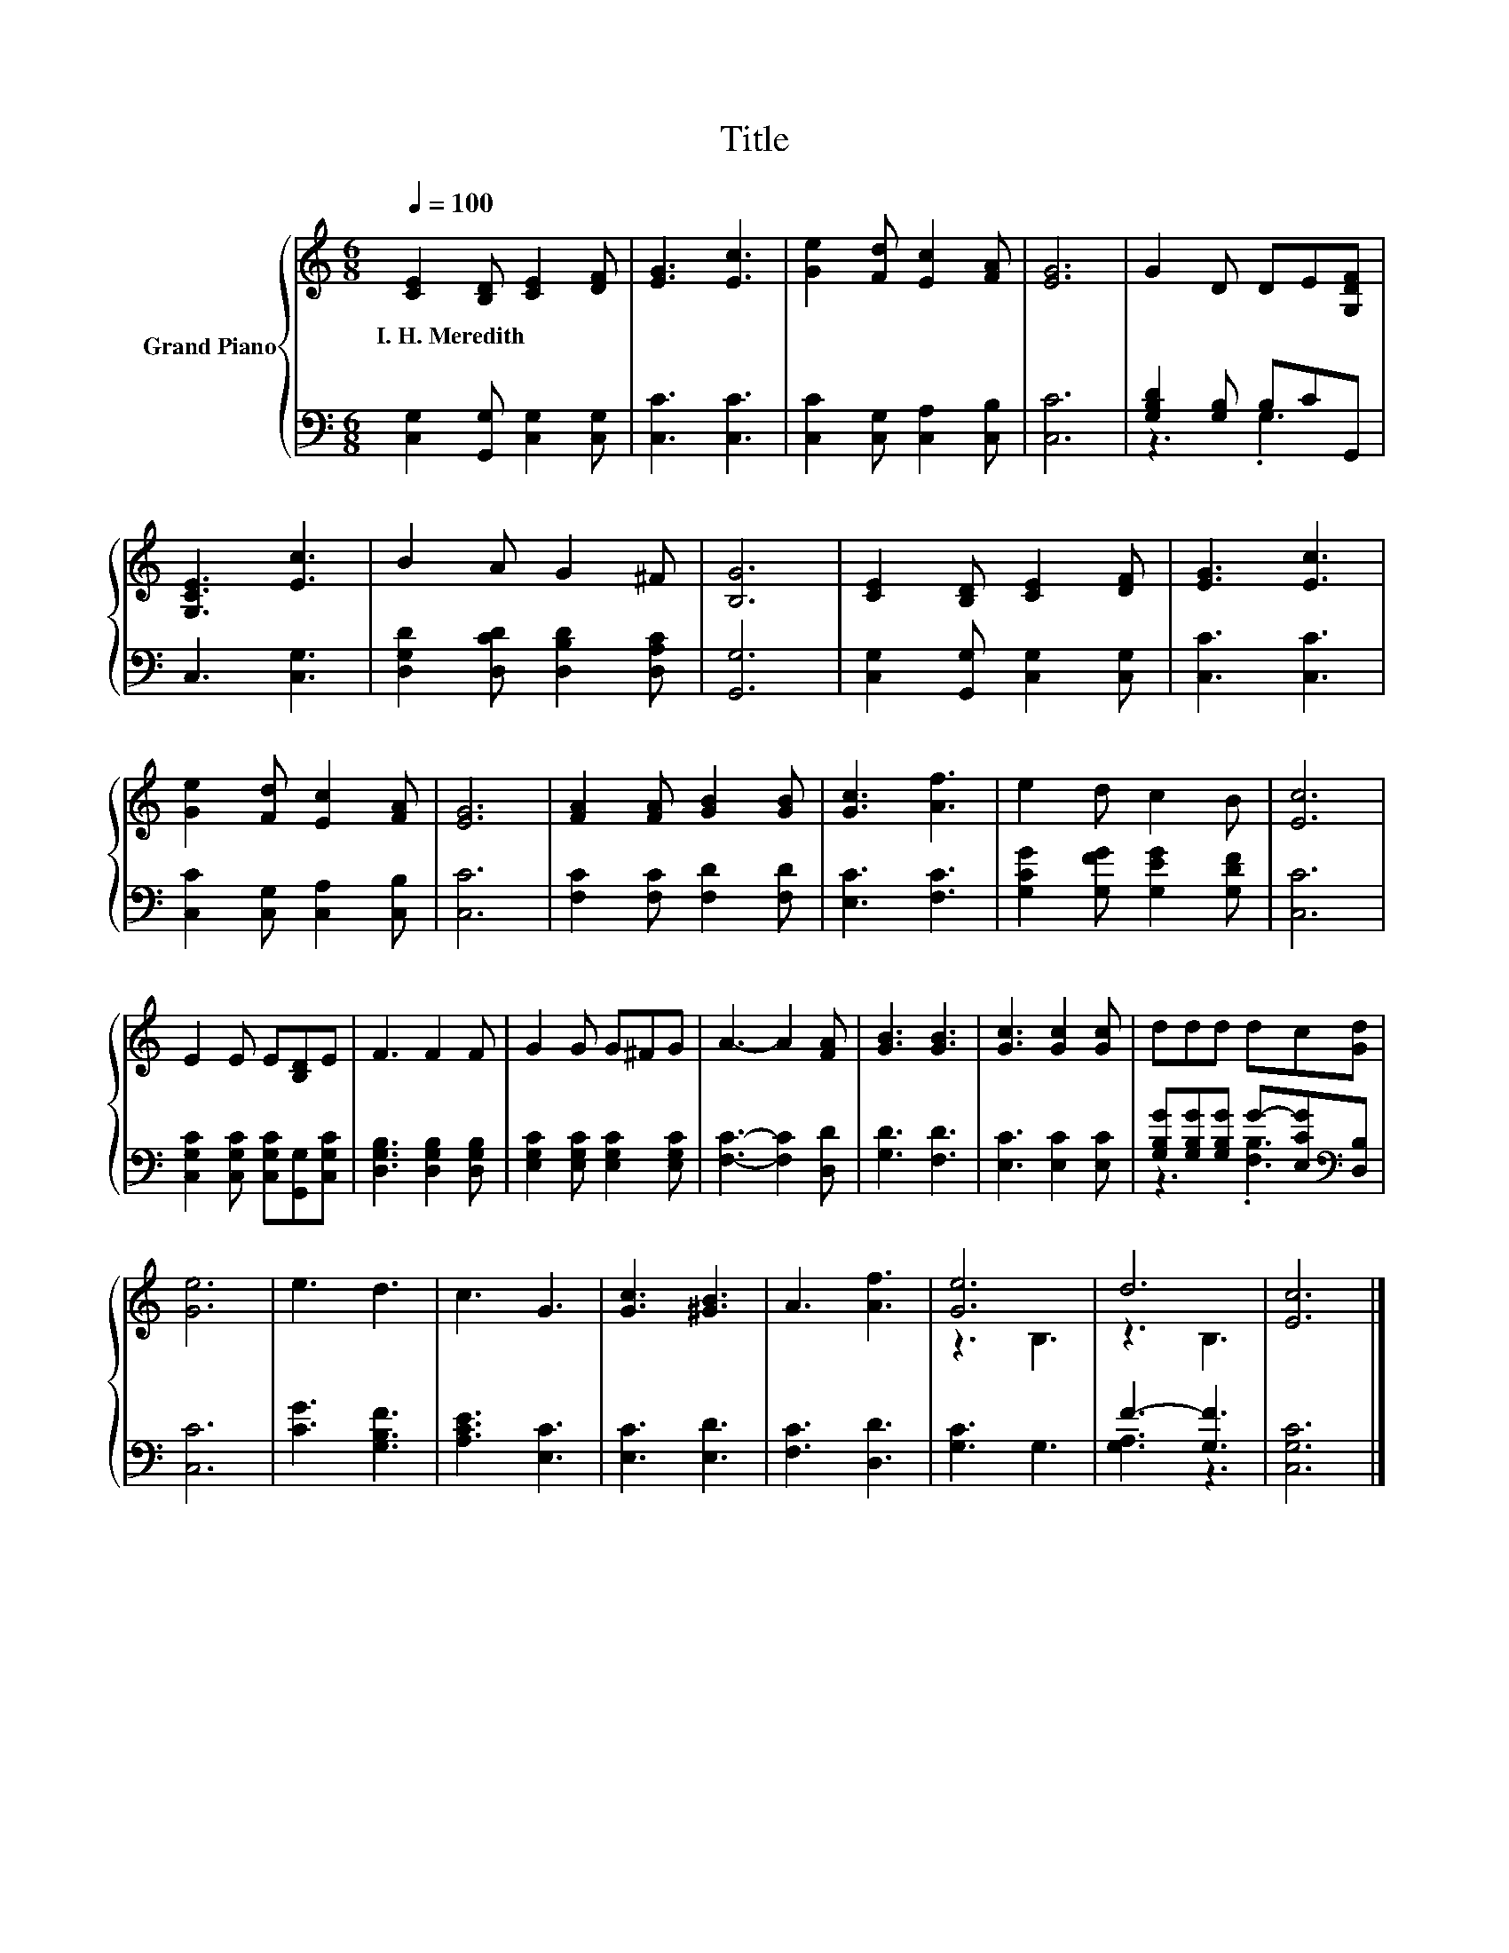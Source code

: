 X:1
T:Title
%%score { ( 1 4 ) | ( 2 3 ) }
L:1/8
Q:1/4=100
M:6/8
K:C
V:1 treble nm="Grand Piano"
V:4 treble 
V:2 bass 
V:3 bass 
V:1
 [CE]2 [B,D] [CE]2 [DF] | [EG]3 [Ec]3 | [Ge]2 [Fd] [Ec]2 [FA] | [EG]6 | G2 D DE[G,DF] | %5
w: I.~H.~Meredith * * *|||||
 [G,CE]3 [Ec]3 | B2 A G2 ^F | [B,G]6 | [CE]2 [B,D] [CE]2 [DF] | [EG]3 [Ec]3 | %10
w: |||||
 [Ge]2 [Fd] [Ec]2 [FA] | [EG]6 | [FA]2 [FA] [GB]2 [GB] | [Gc]3 [Af]3 | e2 d c2 B | [Ec]6 | %16
w: ||||||
 E2 E E[B,D]E | F3 F2 F | G2 G G^FG | A3- A2 [FA] | [GB]3 [GB]3 | [Gc]3 [Gc]2 [Gc] | ddd dc[Gd] | %23
w: |||||||
 [Ge]6 | e3 d3 | c3 G3 | [Gc]3 [^GB]3 | A3 [Af]3 | [Ge]6 | d6 | [Ec]6 |] %31
w: ||||||||
V:2
 [C,G,]2 [G,,G,] [C,G,]2 [C,G,] | [C,C]3 [C,C]3 | [C,C]2 [C,G,] [C,A,]2 [C,B,] | [C,C]6 | %4
 [G,B,D]2 [G,B,] B,CG,, | C,3 [C,G,]3 | [D,G,D]2 [D,CD] [D,B,D]2 [D,A,C] | [G,,G,]6 | %8
 [C,G,]2 [G,,G,] [C,G,]2 [C,G,] | [C,C]3 [C,C]3 | [C,C]2 [C,G,] [C,A,]2 [C,B,] | [C,C]6 | %12
 [F,C]2 [F,C] [F,D]2 [F,D] | [E,C]3 [F,C]3 | [G,CG]2 [G,FG] [G,EG]2 [G,DF] | [C,C]6 | %16
 [C,G,C]2 [C,G,C] [C,G,C][G,,G,][C,G,C] | [D,G,B,]3 [D,G,B,]2 [D,G,B,] | %18
 [E,G,C]2 [E,G,C] [E,G,C]2 [E,G,C] | [F,C]3- [F,C]2 [D,D] | [G,D]3 [F,D]3 | [E,C]3 [E,C]2 [E,C] | %22
 [G,B,G][G,B,G][G,B,G] G-[E,CG][K:bass][D,B,] | [C,C]6 | [CG]3 [G,B,F]3 | [A,CE]3 [E,C]3 | %26
 [E,C]3 [E,D]3 | [F,C]3 [D,D]3 | [G,C]3 G,3 | F3- [G,F]3 | [C,G,C]6 |] %31
V:3
 x6 | x6 | x6 | x6 | z3 .G,3 | x6 | x6 | x6 | x6 | x6 | x6 | x6 | x6 | x6 | x6 | x6 | x6 | x6 | %18
 x6 | x6 | x6 | x6 | z3 .[F,B,]3[K:bass] | x6 | x6 | x6 | x6 | x6 | x6 | [G,A,]3 z3 | x6 |] %31
V:4
 x6 | x6 | x6 | x6 | x6 | x6 | x6 | x6 | x6 | x6 | x6 | x6 | x6 | x6 | x6 | x6 | x6 | x6 | x6 | %19
 x6 | x6 | x6 | x6 | x6 | x6 | x6 | x6 | x6 | z3 B,3 | z3 B,3 | x6 |] %31


